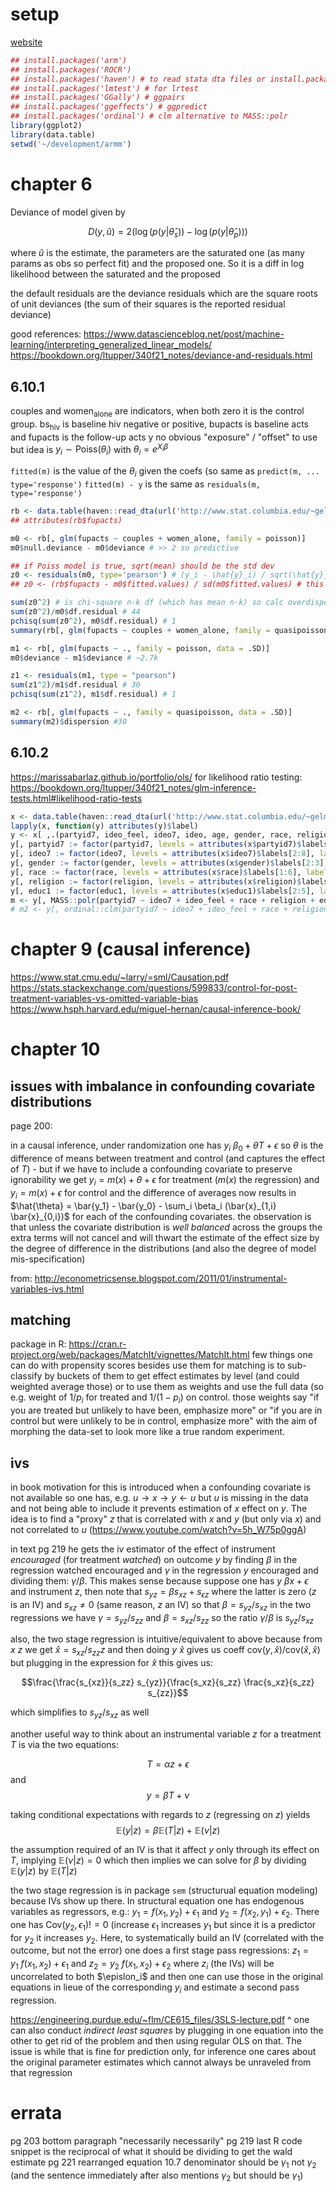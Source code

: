 :PROPERTIES:
#+TITLE: armm
#+PROPERTY: header-args:R :session *R:armm:* :eval never-export :exports code
#+PROPERTY: header-args:python :session *Python[armm]* :eval never-export :exports code
#+EXPORT_EXCLUDE_TAGS: noexport
#+OPTIONS: num:nil
#+OPTIONS: ^:nil
#+OPTIONS: toc:nil
#+OPTIONS: tex:imagemagick
:END:

* setup
[[http://www.stat.columbia.edu/~gelman/arm/][website]]

#+name: r setup
#+begin_src R
  ## install.packages('arm')
  ## install.packages('ROCR')
  ## install.packages('haven') # to read stata dta files or install.packages('foreign') and use read.dta
  ## install.packages('lmtest') # for lrtest
  ## install.packages('GGally') # ggpairs
  ## install.packages('ggeffects') # ggpredict
  ## install.packages('ordinal') # clm alternative to MASS::polr
  library(ggplot2)
  library(data.table)
  setwd('~/development/armm')
#+end_src
* chapter 6
Deviance of model given by

$$D(y, \hat{u}) = 2 \left( \log(p(y | \hat{\theta}_s)) - \log(p(y | \hat{\theta}_p))\right)$$

where $\hat{u}$ is the estimate, the parameters are the saturated one (as many params as obs so perfect fit) and the proposed one. So it is a diff in log likelihood between the saturated and the proposed

the default residuals are the deviance residuals which are the square roots of unit deviances (the sum of their squares is the reported residual deviance)

good references:
https://www.datascienceblog.net/post/machine-learning/interpreting_generalized_linear_models/
https://bookdown.org/ltupper/340f21_notes/deviance-and-residuals.html

** 6.10.1
couples and women_alone are indicators, when both zero it is the control group. bs_hiv is baseline hiv negative or positive, bupacts is baseline acts and fupacts is the follow-up acts y
no obvious "exposure" / "offset" to use but idea is $y_i \sim \text{Poiss}(\theta_i)$ with $\theta_i = e^{X_i \beta}$

~fitted(m)~ is the value of the $\theta_i$ given the coefs (so same as ~predict(m, ... type='response')~
~fitted(m) - y~ is the same as ~residuals(m, type='response')~

#+begin_src R
  rb <- data.table(haven::read_dta(url('http://www.stat.columbia.edu/~gelman/arm/examples/risky.behavior/risky_behaviors.dta')))
  ## attributes(rb$fupacts)

  m0 <- rb[, glm(fupacts ~ couples + women_alone, family = poisson)]
  m0$null.deviance - m0$deviance # >> 2 so predictive

  ## if Poiss model is true, sqrt(mean) should be the std dev
  z0 <- residuals(m0, type='pearson') # (y_i - \hat{y}_i) / sqrt(\hat{y}_i)
  ## z0 <- (rb$fupacts - m0$fitted.values) / sd(m0$fitted.values) # this is wrong...

  sum(z0^2) # is chi-square n-k df (which has mean n-k) so calc overdispersion factor
  sum(z0^2)/m0$df.residual # 44
  pchisq(sum(z0^2), m0$df.residual) # 1
  summary(rb[, glm(fupacts ~ couples + women_alone, family = quasipoisson)])

  m1 <- rb[, glm(fupacts ~ ., family = poisson, data = .SD)]
  m0$deviance - m1$deviance # ~2.7k

  z1 <- residuals(m1, type = "pearson")
  sum(z1^2)/m1$df.residual # 30
  pchisq(sum(z1^2), m1$df.residual) # 1

  m2 <- rb[, glm(fupacts ~ ., family = quasipoisson, data = .SD)]
  summary(m2)$dispersion #30
#+end_src
** 6.10.2
https://marissabarlaz.github.io/portfolio/ols/
for likelihood ratio testing: https://bookdown.org/ltupper/340f21_notes/glm-inference-tests.html#likelihood-ratio-tests

#+begin_src R
  x <- data.table(haven::read_dta(url('http://www.stat.columbia.edu/~gelman/arm/examples/nes/nes5200_processed_voters_realideo.dta')))
  lapply(x, function(y) attributes(y)$label)
  y <- x[ ,.(partyid7, ideo_feel, ideo7, ideo, age, gender, race, religion, educ1)]
  y[, partyid7 := factor(partyid7, levels = attributes(x$partyid7)$labels[2:8], labels = names(attributes(x$partyid7)$labels[2:8]), ordered = T)]
  y[, ideo7 := factor(ideo7, levels = attributes(x$ideo7)$labels[2:8], labels = names(attributes(x$ideo7)$labels[2:8]))]
  y[, gender := factor(gender, levels = attributes(x$gender)$labels[2:3], labels = names(attributes(x$gender)$labels[2:3]))]
  y[, race := factor(race, levels = attributes(x$race)$labels[1:6], labels = names(attributes(x$race)$labels[1:6]))]
  y[, religion := factor(religion, levels = attributes(x$religion)$labels[2:5], labels = names(attributes(x$religion)$labels[2:5]))]
  y[, educ1 := factor(educ1, levels = attributes(x$educ1)$labels[2:5], labels = names(attributes(x$educ1)$labels[2:5]))]
  m <- y[, MASS::polr(partyid7 ~ ideo7 + ideo_feel + race + religion + educ1, Hess = T)]
  # m2 <- y[, ordinal::clm(partyid7 ~ ideo7 + ideo_feel + race + religion + educ1)]
#+end_src
* chapter 9 (causal inference)
https://www.stat.cmu.edu/~larry/=sml/Causation.pdf
https://stats.stackexchange.com/questions/599833/control-for-post-treatment-variables-vs-omitted-variable-bias
https://www.hsph.harvard.edu/miguel-hernan/causal-inference-book/

* chapter 10
** issues with imbalance in confounding covariate distributions
page 200:

in a causal inference, under randomization one has $y_i ~ \beta_0 + \theta T + \epsilon$ so $\theta$ is the difference of means between treatment and control (and captures the effect of $T$) - but if we have to include a confounding covariate to preserve ignorability we get
$y_i = m(x) + \theta + \epsilon$ for treatment ($m(x)$ the regression) and $y_i = m(x) + \epsilon$ for control and the difference of averages now results in $\hat{\theta} = \bar{y_1} - \bar{y_0} - \sum_i \beta_i (\bar{x}_{1,i} \bar{x}_{0,i})$ for each of the confounding covariates.
the observation is that unless the covariate distribution is /well balanced/ across the groups the extra terms will not cancel and will thwart the estimate of the effect size by the degree of difference in the distributions (and also the degree of model mis-specification)

from:
http://econometricsense.blogspot.com/2011/01/instrumental-variables-ivs.html
** matching
package in R: https://cran.r-project.org/web/packages/MatchIt/vignettes/MatchIt.html
few things one can do with propensity scores besides use them for matching is to sub-classify by buckets of them to get effect estimates by level (and could weighted average those) or to use them as weights and use the full data (so e.g. weight of $1/p_i$ for treated and $1/(1-p_i)$ on control.
those weights say "if you are treated but unlikely to have been, emphasize more" or "if you are in control but were unlikely to be in control, emphasize more" with the aim of morphing the data-set to look more like a true random experiment.
** ivs
in book motivation for this is introduced when a confounding covariate is not available so one has, e.g. $u \rightarrow x \rightarrow y \leftarrow u$ but $u$ is missing in the data and not being able to include it prevents estimation of $x$ effect on $y$. The idea is to
find a "proxy" $z$ that is correlated with $x$ and $y$ (but only via $x$) and not correlated to $u$ (https://www.youtube.com/watch?v=5h_W75p0ggA)

in text pg 219 he gets the iv estimator of the effect of instrument /encouraged/ (for treatment /watched/) on outcome /y/ by finding $\beta$ in the regression $\text{watched} ~ \text{encouraged}$ and $\gamma$ in the regression $y ~ \text{encouraged}$ and dividing them:
$\gamma / \beta$. This makes sense because suppose one has $y ~ \beta x + \epsilon$ and instrument $z$, then note that $s_{yz} = \beta s_{xz} + s_{\epsilon z}$ where the latter is zero ($z$ is an IV) and $s_{xz} \neq 0$ (same reason, $z$ an IV) so that
$\beta = s_{yz} / s_{xz}$ in the two regressions we have $\gamma = s_{yz} / s_{zz}$ and $\beta = s_{xz} / s_{zz}$ so the ratio $\gamma / \beta$ is $s_{yz} / s_{xz}$

also, the two stage regression is intuitive/equivalent to above because from $x ~ z$ we get $\hat{x} = s_{xz} / s_{zz} z$ and then doing $y ~ \hat{x}$ gives us coeff $\text{cov}(y, \hat{x}) / \text{cov}(\hat{x}, \hat{x})$ but plugging in the expression for $\hat{x}$
this gives us:

$$\frac{\frac{s_{xz}}{s_zz} s_{yz}}{\frac{s_xz}{s_zz} \frac{s_xz}{s_zz} s_{zz}}$$

which simplifies to $s_{yz} / s_{xz}$ as well

another useful way to think about an instrumental variable $z$ for a treatment $T$ is via the two equations:

$$T = \alpha z + \epsilon$$
and
$$y = \beta T + \nu$$

taking conditional expectations with regards to $z$ (regressing on $z$) yields
$$\mathbb{E}(y | z) = \beta \mathbb{E}(T | z) + \mathbb{E}(\nu | z)$$

the assumption required of an IV is that it affect $y$ only through its effect on $T$, implying $\mathbb{E}(\nu | z) = 0$ which then implies we can solve for $\beta$ by dividing $\mathbb{E}(y | z)$ by $\mathbb{E}(T | z)$

the two stage regression is in package =sem= (structurual equation modeling) because IVs show up there. In structural equation one has endogenous variables as regressors, e.g.: $y_1 = f(x_1, y_2) + \epsilon_1$ and $y_2 = f(x_2, y_1) + \epsilon_2$.
There one has $\text{Cov}(y_2, \epsilon_1) != 0$ (increase $\epsilon_1$ increases $y_1$ but since it is a predictor for $y_2$ it increases $y_2$. Here, to systematically build an IV (correlated with the outcome, but not the error) one does a first stage pass regressions:
$z_1 = y_1 ~ f(x_1, x_2) + \epsilon_1$ and $z_2 = y_2 ~ f(x_1, x_2) + \epsilon_2$ where $z_i$ (the IVs) will be uncorrelated to both $\epislon_i$ and then one can use those in the original equations in lieue of the corresponding $y_i$ and estimate a second pass regression.

https://engineering.purdue.edu/~flm/CE615_files/3SLS-lecture.pdf
^ one can also conduct /indirect least squares/ by plugging in one equation into the other to get rid of the problem and then using regular OLS on that. The issue is while that is fine for prediction only, for inference one cares about the original parameter estimates which cannot always be unraveled from that regression
* errata
pg 203 bottom paragraph "necessarily necessarily"
pg 219 last R code snippet is the reciprocal of what it should be dividing to get the wald estimate
pg 221 rearranged equation 10.7 denominator should be $\gamma_1$ not $\gamma_2$ (and the sentence immediately after also mentions $\gamma_2$ but should be $\gamma_1$)
